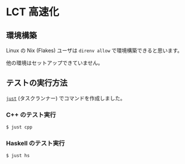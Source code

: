 * LCT 高速化

** 環境構築

Linux の Nix (Flakes) ユーザは =direnv allow= で環境構築できると思います。

他の環境はセットアップできていません。

** テストの実行方法

[[https://github.com/casey/just][=just=]] (タスクランナー) でコマンドを作成しました。

*** C++ のテスト実行

#+BEGIN_SRC sh
$ just cpp
#+END_SRC

*** Haskell のテスト実行

#+BEGIN_SRC sh
$ just hs
#+END_SRC

